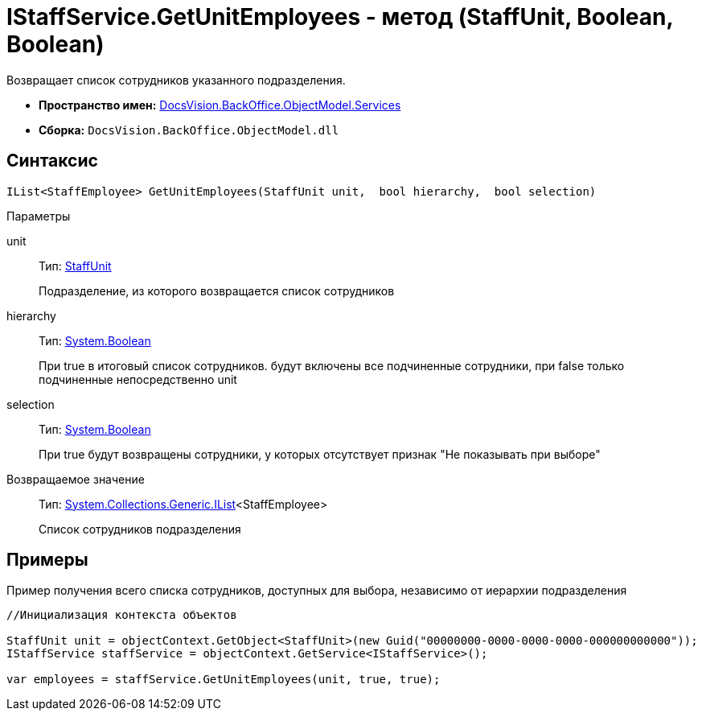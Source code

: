 = IStaffService.GetUnitEmployees - метод (StaffUnit, Boolean, Boolean)

Возвращает список сотрудников указанного подразделения.

* *Пространство имен:* xref:api/DocsVision/BackOffice/ObjectModel/Services/Services_NS.adoc[DocsVision.BackOffice.ObjectModel.Services]
* *Сборка:* `DocsVision.BackOffice.ObjectModel.dll`

== Синтаксис

[source,csharp]
----
IList<StaffEmployee> GetUnitEmployees(StaffUnit unit,  bool hierarchy,  bool selection)
----

Параметры

unit::
Тип: xref:api/DocsVision/BackOffice/ObjectModel/StaffUnit_CL.adoc[StaffUnit]
+
Подразделение, из которого возвращается список сотрудников
hierarchy::
Тип: http://msdn.microsoft.com/ru-ru/library/system.boolean.aspx[System.Boolean]
+
При true в итоговый список сотрудников. будут включены все подчиненные сотрудники, при false только подчиненные непосредственно unit
selection::
Тип: http://msdn.microsoft.com/ru-ru/library/system.boolean.aspx[System.Boolean]
+
При true будут возвращены сотрудники, у которых отсутствует признак "Не показывать при выборе"

Возвращаемое значение::
Тип: http://msdn.microsoft.com/ru-ru/library/5y536ey6.aspx[System.Collections.Generic.IList]<StaffEmployee>
+
Список сотрудников подразделения

== Примеры

Пример получения всего списка сотрудников, доступных для выбора, независимо от иерархии подразделения

[source,csharp]
----
//Инициализация контекста объектов

StaffUnit unit = objectContext.GetObject<StaffUnit>(new Guid("00000000-0000-0000-0000-000000000000"));
IStaffService staffService = objectContext.GetService<IStaffService>();

var employees = staffService.GetUnitEmployees(unit, true, true);
----

